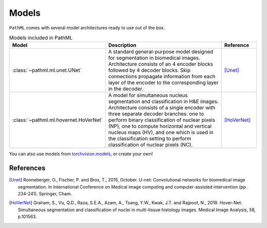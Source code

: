 Models
======

``PathML`` comes with several model architectures ready to use out of the box.

.. list-table:: Models included in PathML
   :widths: 15, 70, 15
   :header-rows: 1

   * - Model
     - Description
     - Reference
   * - :class:`~pathml.ml.unet.UNet`
     - A standard general-purpose model designed for segmentation in biomedical images.
       Architecture consists of an 4 encoder blocks followed by 4 decoder blocks.
       Skip connections propagate information from each layer of the encoder to the corresponding layer in
       the decoder.
     - [Unet]_
   * - :class:`~pathml.ml.hovernet.HoVerNet`
     - A model for simultaneous nucleus segmentation and classification in H&E images.
       Architecture consists of a single encoder with three separate decoder branches: one to perform binary
       classification of nuclear pixels (NP), one to compute horizontal and vertical nucleus maps (HV), and one which
       is used in the classification setting to perform classification of nuclear pixels (NC).
     - [HoVerNet]_

You can also use models from `torchvision.models <https://pytorch.org/docs/stable/torchvision/models.html>`_, or create your own!

References
----------

..  [Unet] Ronneberger, O., Fischer, P. and Brox, T., 2015, October.
    U-net: Convolutional networks for biomedical image segmentation.
    In International Conference on Medical image computing and computer-assisted intervention (pp. 234-241). Springer, Cham.
..  [HoVerNet] Graham, S., Vu, Q.D., Raza, S.E.A., Azam, A., Tsang, Y.W., Kwak, J.T. and Rajpoot, N., 2019.
    Hover-Net: Simultaneous segmentation and classification of nuclei in multi-tissue histology images.
    Medical Image Analysis, 58, p.101563.
